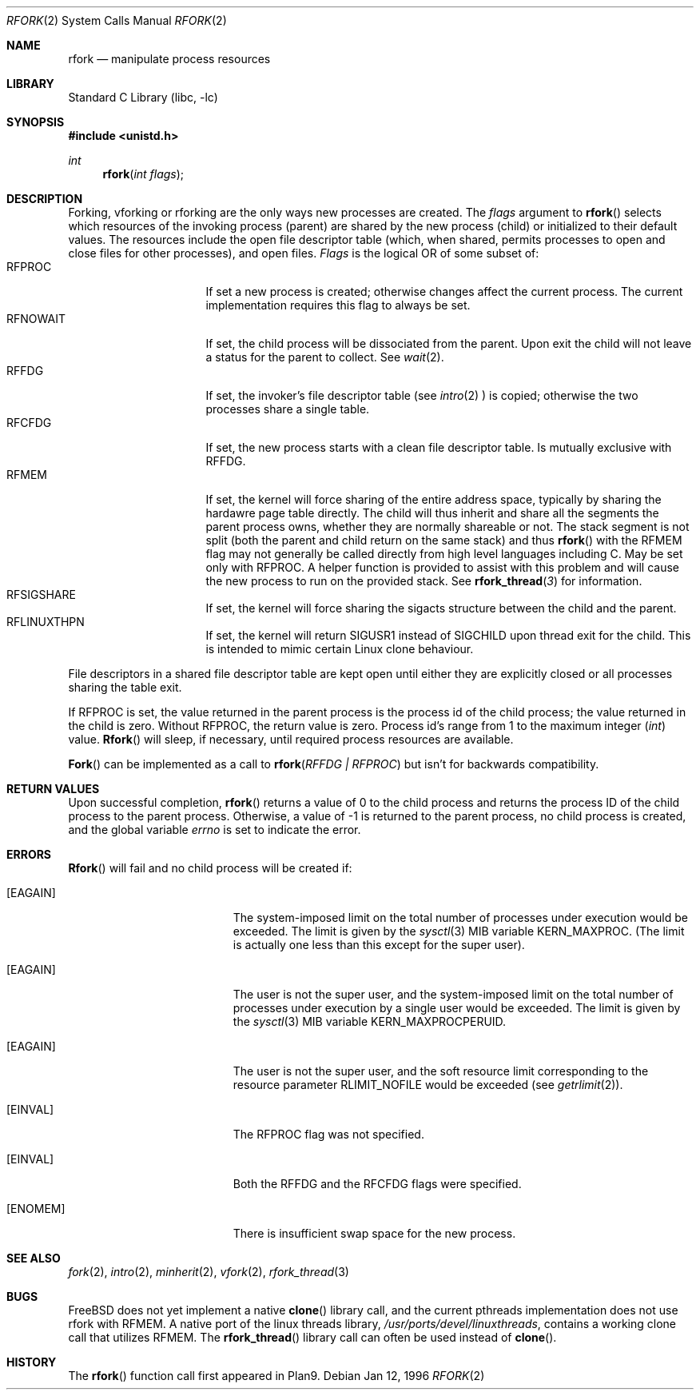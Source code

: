 .\"
.\" This manual page is taken directly from Plan9, and modified to
.\" describe the actual BSD implementation. Permission for
.\" use of this page comes from Rob Pike <rob@plan9.att.com>.
.\"
.\" $FreeBSD$
.\"
.Dd Jan 12, 1996
.Dt RFORK 2
.Os
.Sh NAME
.Nm rfork
.Nd manipulate process resources
.Sh LIBRARY
.Lb libc
.Sh SYNOPSIS
.Fd #include <unistd.h>
.Ft int
.Fn rfork "int flags"
.Sh DESCRIPTION
Forking, vforking or rforking are the only ways new processes are created.
The
.Fa flags
argument to
.Fn rfork
selects which resources of the
invoking process (parent) are shared
by the new process (child) or initialized to
their default values.
The resources include
the open file descriptor table (which, when shared, permits processes
to open and close files for other processes),
and open files.
.Fa Flags
is the logical OR of some subset of:
.Bl -tag -width "RFCNAMEG" -compact -offset indent
.It RFPROC
If set a new process is created; otherwise changes affect the
current process.
The current implementation requires this flag to always be set.
.It RFNOWAIT
If set, the child process will be dissociated from the parent.
Upon
exit the child will not leave a status for the parent to collect.
See 
.Xr wait 2 .
.It RFFDG
If set, the invoker's file descriptor table (see
.Xr intro 2
) is copied; otherwise the two processes share a
single table.
.It RFCFDG
If set, the new process starts with a clean file descriptor table.
Is mutually exclusive with
.Dv RFFDG .
.It RFMEM
If set, the kernel will force sharing of the entire address space,
typically by sharing the hardawre page table directly.
The child
will thus inherit and share all the segments the parent process owns,
whether they are normally shareable or not.  The stack segment is
not split (both the parent and child return on the same stack) and thus
.Fn rfork
with the RFMEM flag may not generally be called directly from high level
languages including C.
May be set only with
.Dv RFPROC .
A helper function is provided to assist with this problem and will cause
the new process to run on the provided stack.  See
.Fn rfork_thread 3
for information.
.It RFSIGSHARE
If set, the kernel will force sharing the sigacts structure between the
child and the parent.
.It RFLINUXTHPN
If set, the kernel will return SIGUSR1 instead of SIGCHILD upon thread 
exit for the child.  This is intended to mimic certain Linux clone behaviour.
.El
.Pp
File descriptors in a shared file descriptor table are kept
open until either they are explicitly closed
or all processes sharing the table exit.
.Pp
If
.Dv RFPROC
is set, the
value returned in the parent process
is the process id
of the child process; the value returned in the child is zero.
Without
.Dv RFPROC ,
the return value is zero.
Process id's range from 1 to the maximum integer
.Ft ( int )
value.
.Fn Rfork
will sleep, if necessary, until required process resources are available.
.Pp
.Fn Fork
can be implemented as a call to
.Fn rfork "RFFDG | RFPROC"
but isn't for backwards compatibility.
.Sh RETURN VALUES
Upon successful completion,
.Fn rfork
returns a value
of 0 to the child process and returns the process ID of the child
process to the parent process.  Otherwise, a value of -1 is returned
to the parent process, no child process is created, and the global
variable
.Va errno
is set to indicate the error.
.Sh ERRORS
.Fn Rfork
will fail and no child process will be created if:
.Bl -tag -width Er
.It Bq Er EAGAIN
The system-imposed limit on the total
number of processes under execution would be exceeded.
The limit is given by the
.Xr sysctl 3
MIB variable
.Dv KERN_MAXPROC .
(The limit is actually one less than this
except for the super user).
.It Bq Er EAGAIN
The user is not the super user, and
the system-imposed limit
on the total number of
processes under execution by a single user would be exceeded.
The limit is given by the
.Xr sysctl 3
MIB variable
.Dv KERN_MAXPROCPERUID .
.It Bq Er EAGAIN
The user is not the super user, and
the soft resource limit corresponding to the resource parameter
.Dv RLIMIT_NOFILE
would be exceeded (see
.Xr getrlimit 2 ) .
.It Bq Er EINVAL
The RFPROC flag was not specified.
.It Bq Er EINVAL
Both the RFFDG and the RFCFDG flags were specified.
.It Bq Er ENOMEM
There is insufficient swap space for the new process.
.El
.Sh SEE ALSO
.Xr fork 2 ,
.Xr intro 2 ,
.Xr minherit 2 ,
.Xr vfork 2 ,
.Xr rfork_thread 3
.Sh BUGS
.Fx
does not yet implement a native
.Fn clone
library call, and the current pthreads implementation does not use
.Fn
rfork
with RFMEM.  A native port of the linux threads library,
.Pa /usr/ports/devel/linuxthreads ,
contains a working
.Fn
clone
call that utilizes RFMEM.
The
.Fn rfork_thread
library call can often be used instead of
.Fn clone .
.Sh HISTORY
The
.Fn rfork
function call first appeared in Plan9.

